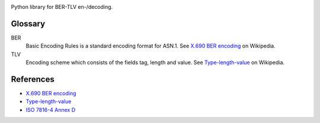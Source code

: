 |checks| |tests| |maintainability| |coverage| |pre-commit| |black| |pep8| |semver|


Python library for BER-TLV en-/decoding.

Glossary
--------
BER
  Basic Encoding Rules is a standard encoding format for ASN.1.
  See `X.690 BER encoding`_ on Wikipedia.
TLV
  Encoding scheme which consists of the fields tag, length and value.
  See Type-length-value_ on Wikipedia.

References
----------
- `X.690 BER encoding`_
- Type-length-value_
- `ISO 7816-4 Annex D`_


.. |checks| image:: https://github.com/philipschoemig/BER-TLV/workflows/Checks/badge.svg
   :target: https://github.com/philipschoemig/BER-TLV/actions?query=workflow%3AChecks
   :alt: Checks

.. |tests| image:: https://github.com/philipschoemig/BER-TLV/workflows/Tests/badge.svg
   :target: https://github.com/philipschoemig/BER-TLV/actions?query=workflow%3ATests
   :alt: Tests

.. |maintainability| image:: https://api.codeclimate.com/v1/badges/0231c41187cd922b6329/maintainability
   :target: https://codeclimate.com/github/philipschoemig/BER-TLV/maintainability
   :alt: Maintainability

.. |coverage| image:: https://api.codeclimate.com/v1/badges/0231c41187cd922b6329/test_coverage
   :target: https://codeclimate.com/github/philipschoemig/BER-TLV/test_coverage
   :alt: Test Coverage

.. |pre-commit| image:: https://img.shields.io/badge/pre--commit-enabled-brightgreen?logo=pre-commit&logoColor=white
   :target: https://github.com/pre-commit/pre-commit
   :alt: pre-commit

.. |black| image:: https://img.shields.io/badge/code%20style-black-000000.svg
   :target: https://github.com/psf/black
   :alt: black

.. |pep8| image:: https://img.shields.io/badge/code%20style-pep8-orange.svg
   :target: https://www.python.org/dev/peps/pep-0008/
   :alt: pep8

.. |semver| image:: https://img.shields.io/badge/semver-2.0.0-black.svg
   :target: https://semver.org/spec/v2.0.0.html
   :alt: Semantic Versioning

.. _X.690 BER encoding: https://en.wikipedia.org/wiki/X.690#BER_encoding
.. _Type-length-value: https://en.wikipedia.org/wiki/Type-length-value
.. _ISO 7816-4 Annex D: https://cardwerk.com/iso7816-4-annex-d-use-of-basic-encoding-rules-asn-1/
